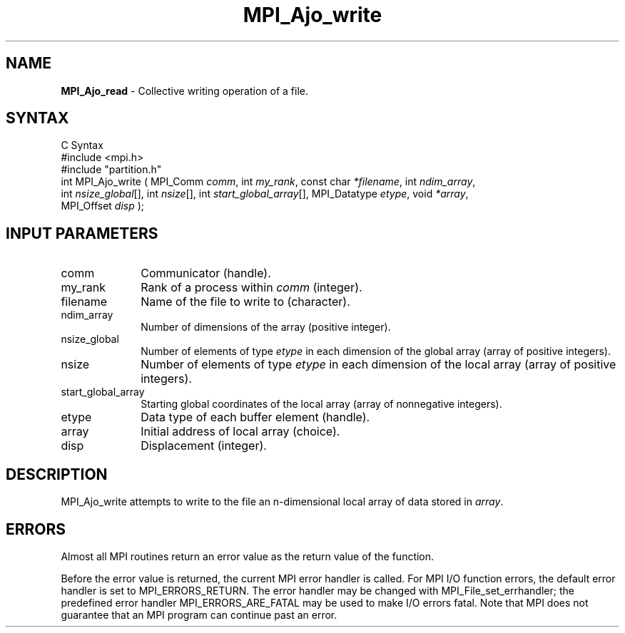 .\"Copyright
.\" Copyright
.TH MPI_Ajo_write 1 "1.0" "mpiio"
.SH NAME
\fBMPI_Ajo_read\fP \- Collective writing operation of a file.

.SH SYNTAX
.ft R
.nf
C Syntax
    #include <mpi.h>
    #include "partition.h"
    int MPI_Ajo_write ( MPI_Comm \fIcomm\fP, int \fImy_rank\fP, const char \fI*filename\fP, int \fIndim_array\fP, 
    int \fInsize_global\fP[], int \fInsize\fP[], int \fIstart_global_array\fP[], MPI_Datatype \fIetype\fP, void \fI*array\fP, 
    MPI_Offset \fIdisp\fP );

.SH INPUT PARAMETERS
.ft R
.TP 1i
comm
Communicator (handle).
.TP 1i
my_rank
Rank of a process within \fIcomm\fP (integer).
.TP 1i
filename
Name of the file to write to (character).
.TP 1i
ndim_array
Number of dimensions of the array (positive integer).
.TP 1i
nsize_global
Number of elements of type \fIetype\fP in each dimension of the global array (array of positive integers).
.TP 1i
nsize
Number of elements of type \fIetype\fP in each dimension of the local array (array of positive integers).
.TP 1i
start_global_array
Starting global coordinates of the local array (array of nonnegative integers).
.TP 1i
etype
Data type of each buffer element (handle).
.TP 1i
array
Initial address of local array (choice).
.TP 1i
disp  
Displacement (integer).


.SH DESCRIPTION
.ft R
MPI_Ajo_write attempts to write to the file an 
n-dimensional local array of data stored in \fIarray\fP.

.SH ERRORS
Almost all MPI routines return an error value as the return value of the function.
.sp
Before the error value is returned, the current MPI error handler is
called. For MPI I/O function errors, the default error handler is set to MPI_ERRORS_RETURN. The error handler may be changed with MPI_File_set_errhandler; the predefined error handler MPI_ERRORS_ARE_FATAL may be used to make I/O errors fatal. Note that MPI does not guarantee that an MPI program can continue past an error.  

